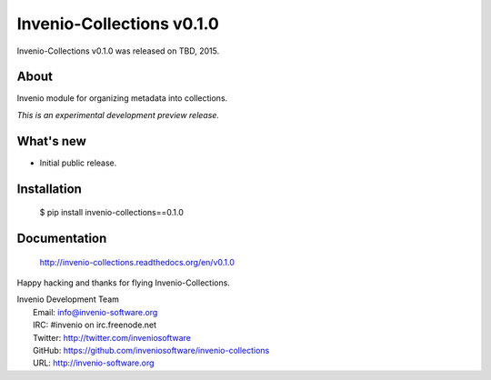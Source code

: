 ============================
 Invenio-Collections v0.1.0
============================

Invenio-Collections v0.1.0 was released on TBD, 2015.

About
-----

Invenio module for organizing metadata into collections.

*This is an experimental development preview release.*

What's new
----------

- Initial public release.

Installation
------------

   $ pip install invenio-collections==0.1.0

Documentation
-------------

   http://invenio-collections.readthedocs.org/en/v0.1.0

Happy hacking and thanks for flying Invenio-Collections.

| Invenio Development Team
|   Email: info@invenio-software.org
|   IRC: #invenio on irc.freenode.net
|   Twitter: http://twitter.com/inveniosoftware
|   GitHub: https://github.com/inveniosoftware/invenio-collections
|   URL: http://invenio-software.org
